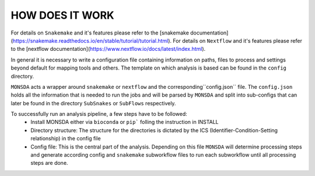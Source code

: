================
HOW DOES IT WORK
================

For details on ``Snakemake`` and it's features please refer to the
[snakemake
documentation](https://snakemake.readthedocs.io/en/stable/tutorial/tutorial.html).
For details on ``Nextflow`` and it's features please refer to the
[nextflow
documentation](https://www.nextflow.io/docs/latest/index.html).

In general it is necessary to write a configuration file containing
information on paths, files to process and settings beyond default for
mapping tools and others.  The template on which analysis is based can
be found in the ``config`` directory.


``MONSDA`` acts a wrapper around ``snakemake`` or ``nextflow`` and the corresponding``config.json`` file.  The ``config.json`` holds all the information that is needed to run the jobs and will be parsed by ``MONSDA`` and split into sub-configs that can later be found in the directory ``SubSnakes`` or ``SubFlows`` respectively.

To successfully run an analysis pipeline, a few steps have to be followed:
  * Install MONSDA either via ``bioconda`` or ``pip``` folling the instruction in INSTALL
  * Directory structure: The structure for the directories is dictated by the ICS (Identifier-Condition-Setting relationship) in the config file
  * Config file: This is the central part of the analysis. Depending on this file ``MONSDA`` will determine processing steps and generate according config and ``snakemake`` subworkflow files to run each subworkflow until all processing steps are done.
